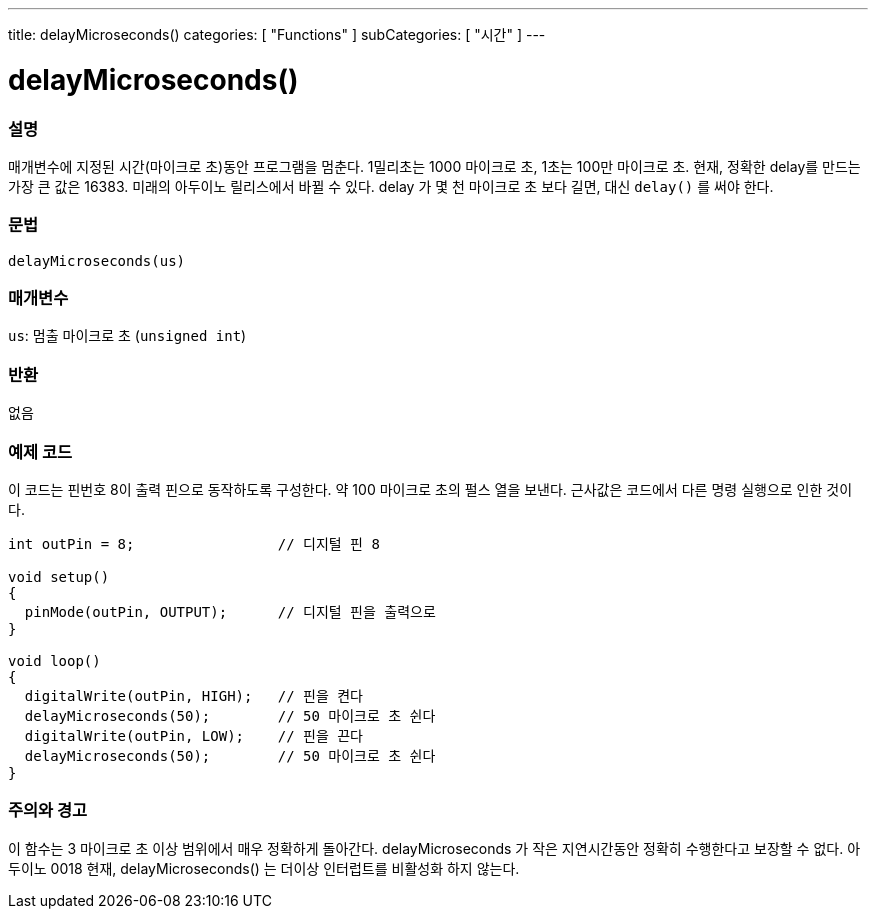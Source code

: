---
title: delayMicroseconds()
categories: [ "Functions" ]
subCategories: [ "시간" ]
---





= delayMicroseconds()


// OVERVIEW SECTION STARTS
[#overview]
--

[float]
=== 설명
매개변수에 지정된 시간(마이크로 초)동안 프로그램을 멈춘다. 1밀리초는 1000 마이크로 초, 1초는 100만 마이크로 초.
현재, 정확한 delay를 만드는 가장 큰 값은 16383. 미래의 아두이노 릴리스에서 바뀔 수 있다. delay 가 몇 천 마이크로 초 보다 길면, 대신 `delay()` 를 써야 한다.

[%hardbreaks]


[float]
=== 문법
`delayMicroseconds(us)`


[float]
=== 매개변수
`us`: 멈출 마이크로 초 (`unsigned int`)

[float]
=== 반환
없음

--
// OVERVIEW SECTION ENDS




// HOW TO USE SECTION STARTS
[#howtouse]
--

[float]
=== 예제 코드
// Describe what the example code is all about and add relevant code   ►►►►► THIS SECTION IS MANDATORY ◄◄◄◄◄
이 코드는 핀번호 8이 출력 핀으로 동작하도록 구성한다. 약 100 마이크로 초의 펄스 열을 보낸다. 근사값은 코드에서 다른 명령 실행으로 인한 것이다.

[source,arduino]
----
int outPin = 8;                 // 디지털 핀 8

void setup()
{
  pinMode(outPin, OUTPUT);      // 디지털 핀을 출력으로
}

void loop()
{
  digitalWrite(outPin, HIGH);   // 핀을 켠다
  delayMicroseconds(50);        // 50 마이크로 초 쉰다
  digitalWrite(outPin, LOW);    // 핀을 끈다
  delayMicroseconds(50);        // 50 마이크로 초 쉰다
}
----
[%hardbreaks]

[float]
=== 주의와 경고
이 함수는 3 마이크로 초 이상 범위에서 매우 정확하게 돌아간다. delayMicroseconds 가 작은 지연시간동안 정확히 수행한다고 보장할 수 없다.
아두이노 0018 현재, delayMicroseconds() 는 더이상 인터럽트를 비활성화 하지 않는다.
--
// HOW TO USE SECTION ENDS
